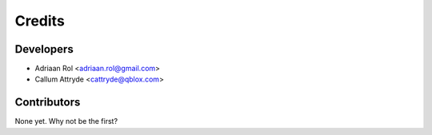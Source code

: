 =======
Credits
=======

Developers
----------------

* Adriaan Rol <adriaan.rol@gmail.com>
* Callum Attryde <cattryde@qblox.com>

Contributors
------------

None yet. Why not be the first?
